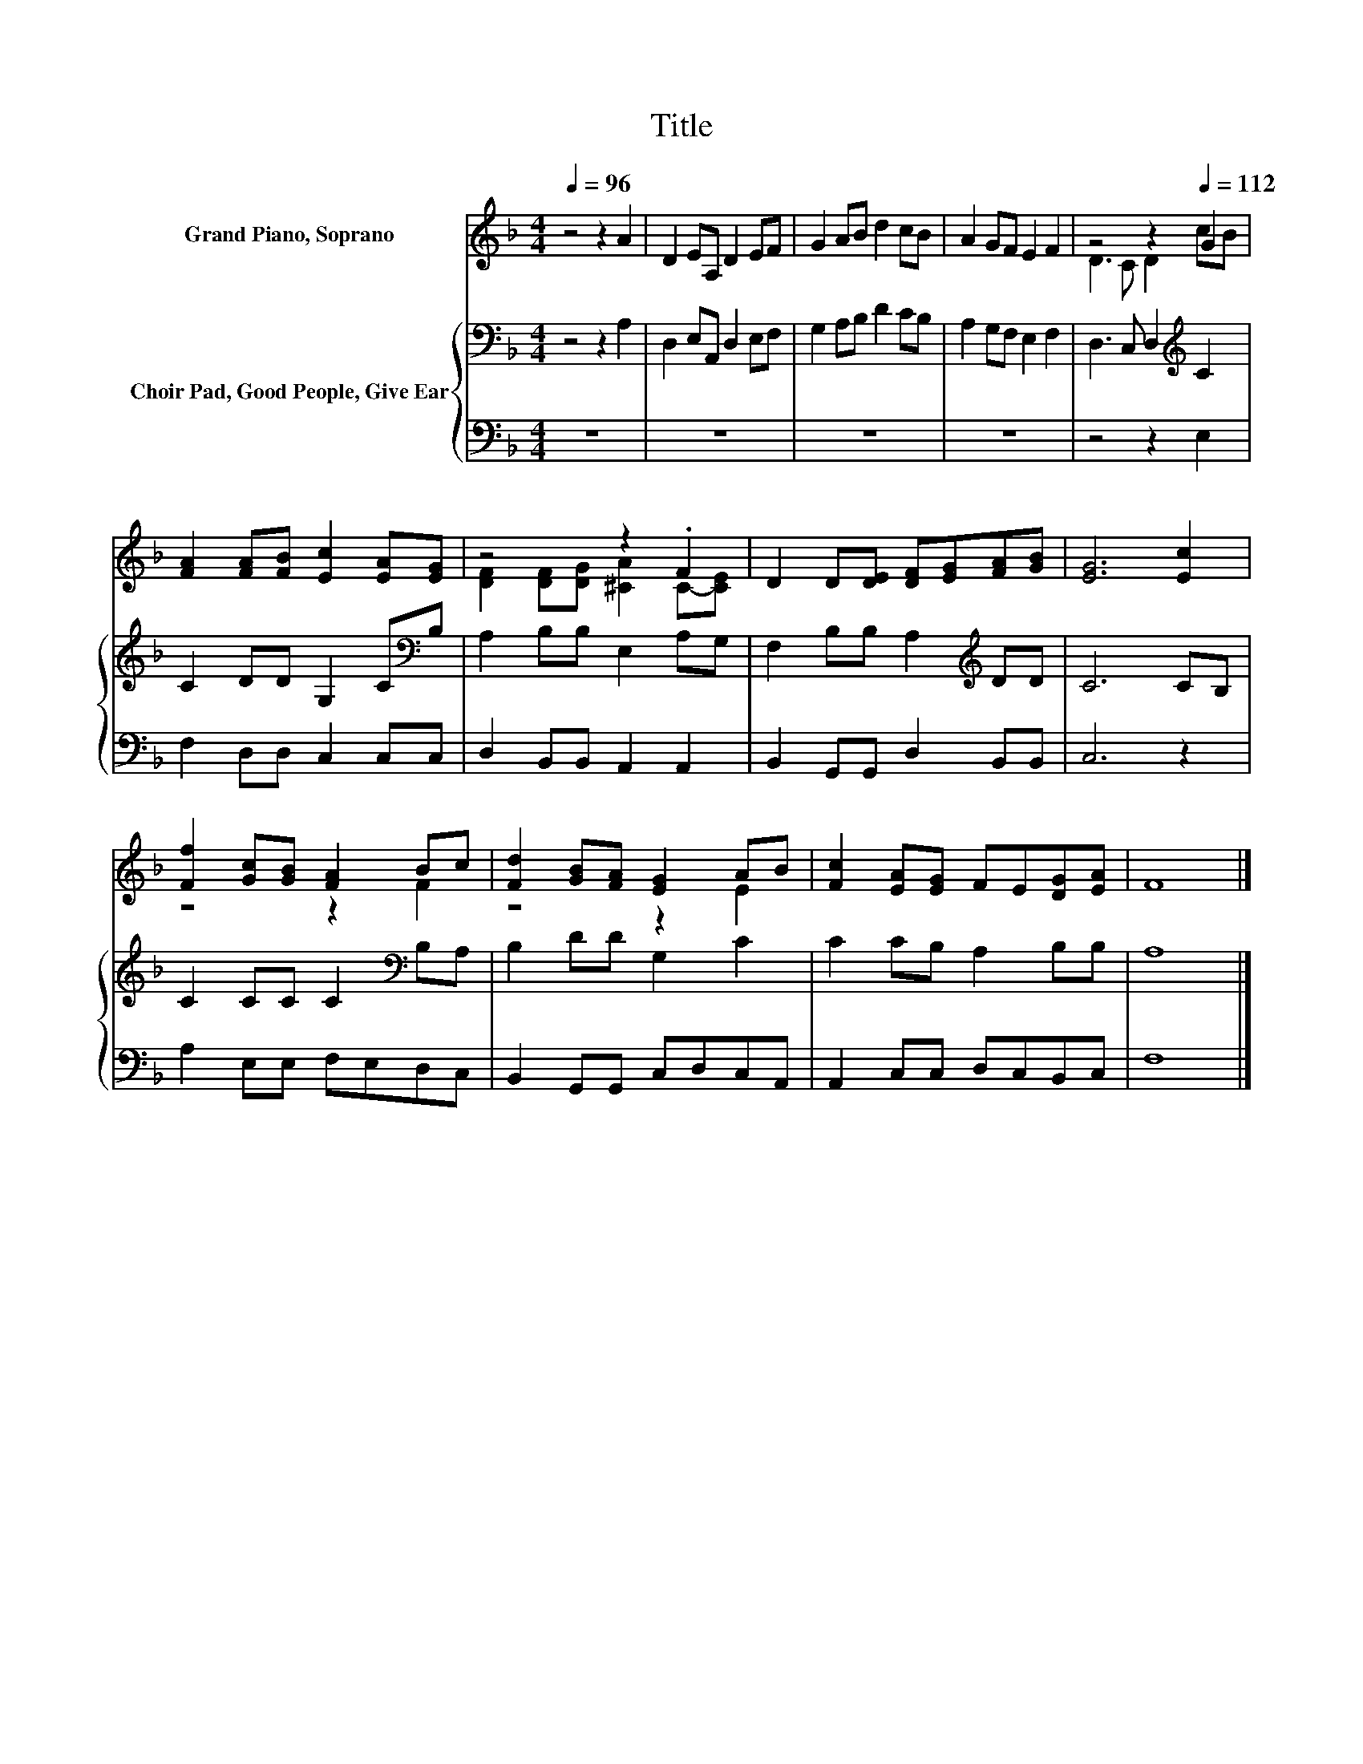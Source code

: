 X:1
T:Title
%%score ( 1 2 ) { 3 | 4 }
L:1/8
Q:1/4=96
M:4/4
K:F
V:1 treble nm="Grand Piano, Soprano"
V:2 treble 
V:3 bass nm="Choir Pad, Good People, Give Ear"
V:4 bass 
V:1
 z4 z2 A2 | D2 EA, D2 EF | G2 AB d2 cB | A2 GF E2 F2 | z4 z2[Q:1/4=112] G2 | %5
 [FA]2 [FA][FB] [Ec]2 [EA][EG] | z4 z2 .F2 | D2 D[DE] [DF][EG][FA][GB] | [EG]6 [Ec]2 | %9
 [Ff]2 [Gc][GB] [FA]2 Bc | [Fd]2 [GB][FA] [EG]2 AB | [Fc]2 [EA][EG] FE[DG][EA] | F8 |] %13
V:2
 x8 | x8 | x8 | x8 | D3 C D2 cB | x8 | [DF]2 [DF][DG] [^CA]2 C-[CE] | x8 | x8 | z4 z2 F2 | %10
 z4 z2 E2 | x8 | x8 |] %13
V:3
 z4 z2 A,2 | D,2 E,A,, D,2 E,F, | G,2 A,B, D2 CB, | A,2 G,F, E,2 F,2 | D,3 C, D,2[K:treble] C2 | %5
 C2 DD G,2 C[K:bass]B, | A,2 B,B, E,2 A,G, | F,2 B,B, A,2[K:treble] DD | C6 CB, | %9
 C2 CC C2[K:bass] B,A, | B,2 DD G,2 C2 | C2 CB, A,2 B,B, | A,8 |] %13
V:4
 z8 | z8 | z8 | z8 | z4 z2 E,2 | F,2 D,D, C,2 C,C, | D,2 B,,B,, A,,2 A,,2 | %7
 B,,2 G,,G,, D,2 B,,B,, | C,6 z2 | A,2 E,E, F,E,D,C, | B,,2 G,,G,, C,D,C,A,, | %11
 A,,2 C,C, D,C,B,,C, | F,8 |] %13

